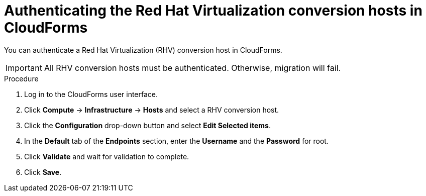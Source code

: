 // Module included in the following assemblies:
//
// IMS_1.1/master.adoc
[id="Authenticating_conversion_hosts_in_cloudforms_{context}"]
= Authenticating the Red Hat Virtualization conversion hosts in CloudForms

You can authenticate a Red Hat Virtualization (RHV) conversion host in CloudForms.

[IMPORTANT]
====
All RHV conversion hosts must be authenticated. Otherwise, migration will fail.
====

.Procedure

. Log in to the CloudForms user interface.
. Click *Compute* -> *Infrastructure* -> *Hosts* and select a RHV conversion host.
. Click the *Configuration* drop-down button and select *Edit Selected items*.
. In the *Default* tab of the *Endpoints* section, enter the *Username* and the *Password* for root.
. Click *Validate* and wait for validation to complete.
. Click *Save*.
